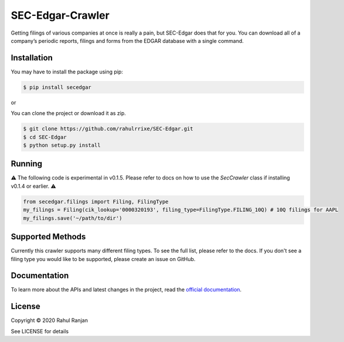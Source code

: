 SEC-Edgar-Crawler
=================

|Tests Status| |Docs Status|

Getting filings of various companies at once is really a pain, but
SEC-Edgar does that for you. You can download all of a company’s
periodic reports, filings and forms from the EDGAR database with a
single command.

Installation
------------

You may have to install the package using pip:

.. code:: bash

   $ pip install secedgar

or

You can clone the project or download it as zip.

.. code:: bash

   $ git clone https://github.com/rahulrrixe/SEC-Edgar.git
   $ cd SEC-Edgar
   $ python setup.py install

Running
-------


⚠️ The following code is experimental in v0.1.5. Please refer to docs on how to use the `SecCrawler` class if installing v0.1.4 or earlier. ⚠️

.. code:: python

    from secedgar.filings import Filing, FilingType
    my_filings = Filing(cik_lookup='0000320193', filing_type=FilingType.FILING_10Q) # 10Q filings for AAPL
    my_filings.save('~/path/to/dir')

Supported Methods
-----------------

Currently this crawler supports many different filing types. To see the full list, please refer to the docs. If you don't see a filing type you would like
to be supported, please create an issue on GitHub.

Documentation
--------------
To learn more about the APIs and latest changes in the project, read the `official documentation <https://www.rudrakos.com/sec-edgar/>`_.

License
-------

Copyright © 2020 Rahul Ranjan

See LICENSE for details

.. |Tests Status| image:: https://github.com/sec-edgar/sec-edgar/workflows/Tests/badge.svg
   :target: https://github.com/sec-edgar/sec-edgar/actions?query=workflow%3ATests
.. |Docs Status| image:: https://github.com/sec-edgar/sec-edgar/workflows/Build%20Docs/badge.svg
   :target: https://github.com/sec-edgar/sec-edgar/actions?query=workflow%3A%22Build+Docs%22

